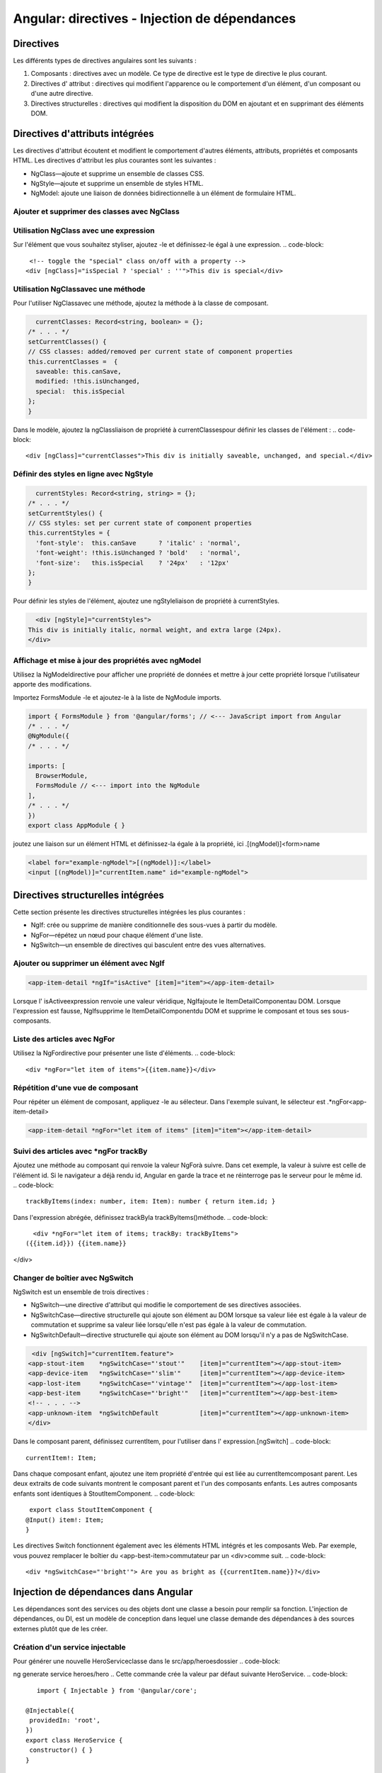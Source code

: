 .. _directives:

================================================
Angular: directives - Injection de dépendances 
================================================



**Directives**
_____________


Les différents types de directives angulaires sont les suivants :

1. Composants : directives avec un modèle. Ce type de directive est le type de directive le plus courant.
2. Directives d' attribut : directives qui modifient l'apparence ou le comportement d'un élément, d'un composant ou d'une autre directive.
3. Directives structurelles : directives qui modifient la disposition du DOM en ajoutant et en supprimant des éléments DOM.

**Directives d'attributs intégrées**
____________________________________

Les directives d'attribut écoutent et modifient le comportement d'autres éléments, attributs, propriétés et composants HTML.
Les directives d'attribut les plus courantes sont les suivantes :

- NgClass—ajoute et supprime un ensemble de classes CSS.
- NgStyle—ajoute et supprime un ensemble de styles HTML.
- NgModel: ajoute une liaison de données bidirectionnelle à un élément de formulaire HTML.

**Ajouter et supprimer des classes avec NgClass**
-------------------------------------------------
Utilisation NgClass avec une expression
----------------------------------------
Sur l'élément que vous souhaitez styliser, ajoutez -le et définissez-le égal à une expression.
.. code-block::

    <!-- toggle the "special" class on/off with a property -->
   <div [ngClass]="isSpecial ? 'special' : ''">This div is special</div>
..
Utilisation NgClassavec une méthode
-----------------------------------
Pour l'utiliser NgClassavec une méthode, ajoutez la méthode à la classe de composant.

.. code-block::

    currentClasses: Record<string, boolean> = {};
  /* . . . */
  setCurrentClasses() {
  // CSS classes: added/removed per current state of component properties
  this.currentClasses =  {
    saveable: this.canSave,
    modified: !this.isUnchanged,
    special:  this.isSpecial
  };
  }
..
Dans le modèle, ajoutez la ngClassliaison de propriété à currentClassespour définir les classes de l'élément :
.. code-block::

    <div [ngClass]="currentClasses">This div is initially saveable, unchanged, and special.</div>
..

**Définir des styles en ligne avec NgStyle**
---------------------------------------------

.. code-block::

    currentStyles: Record<string, string> = {};
  /* . . . */
  setCurrentStyles() {
  // CSS styles: set per current state of component properties
  this.currentStyles = {
    'font-style':  this.canSave      ? 'italic' : 'normal',
    'font-weight': !this.isUnchanged ? 'bold'   : 'normal',
    'font-size':   this.isSpecial    ? '24px'   : '12px'
  };
  }
..
Pour définir les styles de l'élément, ajoutez une ngStyleliaison de propriété à currentStyles.  

.. code-block::

    <div [ngStyle]="currentStyles">
  This div is initially italic, normal weight, and extra large (24px).
  </div>
..

**Affichage et mise à jour des propriétés avec ngModel**
---------------------------------------------------------

Utilisez la NgModeldirective pour afficher une propriété de données et mettre à jour cette propriété lorsque 
l'utilisateur apporte des modifications.

Importez FormsModule -le et ajoutez-le à la liste de NgModule imports.

.. code-block::

  import { FormsModule } from '@angular/forms'; // <--- JavaScript import from Angular
  /* . . . */
  @NgModule({
  /* . . . */

  imports: [
    BrowserModule,
    FormsModule // <--- import into the NgModule
  ],
  /* . . . */
  })
  export class AppModule { }  
..
joutez une liaison sur un élément HTML et définissez-la égale à la propriété, ici .[(ngModel)]<form>name  

.. code-block::

    <label for="example-ngModel">[(ngModel)]:</label>
    <input [(ngModel)]="currentItem.name" id="example-ngModel">
..

**Directives structurelles intégrées**
_____________________________________

Cette section présente les directives structurelles intégrées les plus courantes :

- NgIf: crée ou supprime de manière conditionnelle des sous-vues à partir du modèle.
- NgFor—répétez un nœud pour chaque élément d'une liste.
- NgSwitch—un ensemble de directives qui basculent entre des vues alternatives.
  
**Ajouter ou supprimer un élément avec NgIf**
---------------------------------------------

.. code-block::

    <app-item-detail *ngIf="isActive" [item]="item"></app-item-detail>
..    

Lorsque l' isActiveexpression renvoie une valeur véridique, NgIfajoute le ItemDetailComponentau DOM. 
Lorsque l'expression est fausse, NgIfsupprime le ItemDetailComponentdu DOM et supprime le composant 
et tous ses sous-composants.

**Liste des articles avec NgFor**
----------------------------------

Utilisez la NgFordirective pour présenter une liste d'éléments.
.. code-block::

    <div *ngFor="let item of items">{{item.name}}</div>
..

Répétition d'une vue de composant
----------------------------------

Pour répéter un élément de composant, appliquez -le au sélecteur. 
Dans l'exemple suivant, le sélecteur est .*ngFor<app-item-detail>

.. code-block::

    <app-item-detail *ngFor="let item of items" [item]="item"></app-item-detail>
..

Suivi des articles avec *ngFor trackBy
--------------------------------------

Ajoutez une méthode au composant qui renvoie la valeur NgForà suivre. Dans cet exemple, la valeur à suivre est celle de 
l'élément id. Si le navigateur a déjà rendu id, Angular en garde la trace et ne réinterroge pas le serveur pour le même id.
.. code-block::

    trackByItems(index: number, item: Item): number { return item.id; }
..
Dans l'expression abrégée, définissez trackByla trackByItems()méthode.
.. code-block::

    <div *ngFor="let item of items; trackBy: trackByItems">
  ({{item.id}}) {{item.name}}
</div>

Changer de boîtier avec NgSwitch
---------------------------------
NgSwitch est un ensemble de trois directives :

- NgSwitch—une directive d'attribut qui modifie le comportement de ses directives associées.
- NgSwitchCase—directive structurelle qui ajoute son élément au DOM lorsque sa valeur liée est égale à la valeur de commutation et supprime sa valeur liée lorsqu'elle n'est pas égale à la valeur de commutation.
- NgSwitchDefault—directive structurelle qui ajoute son élément au DOM lorsqu'il n'y a pas de NgSwitchCase.

.. code-block::

   <div [ngSwitch]="currentItem.feature">
  <app-stout-item    *ngSwitchCase="'stout'"    [item]="currentItem"></app-stout-item>
  <app-device-item   *ngSwitchCase="'slim'"     [item]="currentItem"></app-device-item>
  <app-lost-item     *ngSwitchCase="'vintage'"  [item]="currentItem"></app-lost-item>
  <app-best-item     *ngSwitchCase="'bright'"   [item]="currentItem"></app-best-item>
  <!-- . . . -->
  <app-unknown-item  *ngSwitchDefault           [item]="currentItem"></app-unknown-item>
  </div>
.. 
Dans le composant parent, définissez currentItem, pour l'utiliser dans l' expression.[ngSwitch]
.. code-block::

    currentItem!: Item;
..
Dans chaque composant enfant, ajoutez une item propriété d'entrée qui est liée au currentItemcomposant parent. 
Les deux extraits de code suivants montrent le composant parent et l'un des composants enfants. 
Les autres composants enfants sont identiques à StoutItemComponent.
.. code-block::

   export class StoutItemComponent {
  @Input() item!: Item;
  } 
..
Les directives Switch fonctionnent également avec les éléments HTML intégrés et les composants Web. Par exemple, 
vous pouvez remplacer le boîtier du <app-best-item>commutateur par un <div>comme suit.
.. code-block::

    <div *ngSwitchCase="'bright'"> Are you as bright as {{currentItem.name}}?</div>
..


**Injection de dépendances dans Angular**
_________________________________________


Les dépendances sont des services ou des objets dont une classe a besoin pour remplir sa fonction. 
L'injection de dépendances, ou DI, est un modèle de conception dans lequel une classe demande des 
dépendances à des sources externes plutôt que de les créer.

Création d'un service injectable
--------------------------------
Pour générer une nouvelle HeroServiceclasse dans le src/app/heroesdossier
.. code-block::

ng generate service heroes/hero
..
Cette commande crée la valeur par défaut suivante HeroService.
.. code-block::
    import { Injectable } from '@angular/core';

 @Injectable({
  providedIn: 'root',
 })
 export class HeroService {
  constructor() { }
 }
..
Ensuite, pour obtenir les données fictives du héros, ajoutez une getHeroes()méthode qui renvoie les héros de mock.heroes.ts.
.. code-block::
    import { Injectable } from '@angular/core';
    import { HEROES } from './mock-heroes';

    @Injectable({
  // declares that this service should be created
  // by the root application injector.
  providedIn: 'root',
   })
   export class HeroService {
  getHeroes() { return HEROES; }
   }
..

Services d'injection
--------------------
Pour injecter une dépendance dans un composant constructor(), fournissez un argument constructeur avec le type de dépendance. 
L'exemple suivant spécifie le HeroServicedans le HeroListComponentconstructeur. Le type de heroServiceest HeroService.
.. code-block::
    constructor(heroService: HeroService)
..
Utiliser des services dans d'autres services
--------------------------------------------
Lorsqu'un service dépend d'un autre service, suivez le même schéma que l'injection dans un composant. 
Dans l'exemple suivant HeroServicedépend d'un Loggerservice pour rapporter ses activités.
.. code-block::
    import { Injectable } from '@angular/core';
 import { HEROES } from './mock-heroes';
 import { Logger } from '../logger.service';

 @Injectable({
  providedIn: 'root',
 })
 export class HeroService {

  constructor(private logger: Logger) {  }

  getHeroes() {
    this.logger.log('Getting heroes ...');
    return HEROES;
  }
 }
..
